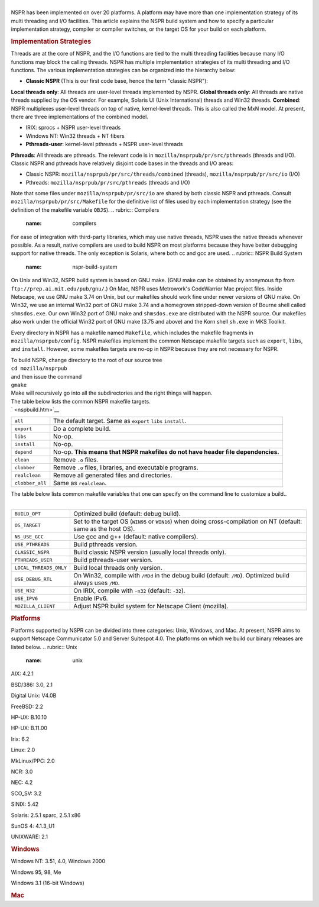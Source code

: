 .. rubric:: NSPR: Build System and Supported Platforms
   :name: nspr-build-system-and-supported-platforms

   **Note:** This was written in 1998. Platforms and releases have
   changed since then. See the release notes for current data.

| 
| NSPR has been implemented on over 20 platforms. A platform may have
  more than one implementation strategy of its multi threading and I/O
  facilities. This article explains the NSPR build system and how to
  specify a particular implementation strategy, compiler or compiler
  switches, or the target OS for your build on each platform.

.. rubric:: Implementation Strategies
   :name: implementation-strategies

Threads are at the core of NSPR, and the I/O functions are tied to the
multi threading facilities because many I/O functions may block the
calling threads. NSPR has multiple implementation strategies of its
multi threading and I/O functions. The various implementation strategies
can be organized into the hierarchy below:

-  **Classic NSPR** (This is our first code base, hence the term
   "classic NSPR"):

**Local threads only**: All threads are user-level threads implemented
by NSPR.
**Global threads only**: All threads are native threads supplied by the
OS vendor. For example, Solaris UI (Unix International) threads and
Win32 threads.
**Combined**: NSPR multiplexes user-level threads on top of native,
kernel-level threads. This is also called the MxN model. At present,
there are three implementations of the combined model.

-  IRIX: sprocs + NSPR user-level threads
-  Windows NT: Win32 threads + NT fibers
-  **Pthreads-user**: kernel-level pthreads + NSPR user-level threads

**Pthreads**: All threads are pthreads. The relevant code is in
``mozilla/nsprpub/pr/src/pthreads`` (threads and I/O).
Classic NSPR and pthreads have relatively disjoint code bases in the
threads and I/O areas:

-  Classic NSPR: ``mozilla/nsprpub/pr/src/threads/combined`` (threads),
   ``mozilla/nsprpub/pr/src/io`` (I/O)
-  Pthreads: ``mozilla/nsprpub/pr/src/pthreads`` (threads and I/O)

Note that some files under ``mozilla/nsprpub/pr/src/io`` are shared by
both classic NSPR and pthreads. Consult
``mozilla/nsprpub/pr/src/Makefile`` for the definitive list of files
used by each implementation strategy (see the definition of the makefile
variable ``OBJS``).
.. rubric:: Compilers
   :name: compilers

For ease of integration with third-party libraries, which may use native
threads, NSPR uses the native threads whenever possible. As a result,
native compilers are used to build NSPR on most platforms because they
have better debugging support for native threads. The only exception is
Solaris, where both cc and gcc are used.
.. rubric:: NSPR Build System
   :name: nspr-build-system

On Unix and Win32, NSPR build system is based on GNU make. (GNU make can
be obtained by anonymous ftp from ``ftp://prep.ai.mit.edu/pub/gnu/``.)
On Mac, NSPR uses Metrowork's CodeWarrior Mac project files.
Inside Netscape, we use GNU make 3.74 on Unix, but our makefiles should
work fine under newer versions of GNU make. On Win32, we use an internal
Win32 port of GNU make 3.74 and a homegrown stripped-down version of
Bourne shell called ``shmsdos.exe``. Our own Win32 port of GNU make and
``shmsdos.exe`` are distributed with the NSPR source. Our makefiles also
work under the official Win32 port of GNU make (3.75 and above) and the
Korn shell ``sh.exe`` in MKS Toolkit.

Every directory in NSPR has a makefile named ``Makefile``, which
includes the makefile fragments in ``mozilla/nsprpub/config``. NSPR
makefiles implement the common Netscape makefile targets such as
``export``, ``libs``, and ``install``. However, some makefiles targets
are no-op in NSPR because they are not necessary for NSPR.

| To build NSPR, change directory to the root of our source tree
| ``cd mozilla/nsprpub``
| and then issue the command
| ``gmake``
| Make will recursively go into all the subdirectories and the right
  things will happen.

| The table below lists the common NSPR makefile targets.
| ` <nspbuild.htm>`__ 

+-----------------------------------+-----------------------------------+
| ``all``                           | The default target. Same as       |
|                                   | ``export`` ``libs`` ``install``.  |
+-----------------------------------+-----------------------------------+
| ``export``                        | Do a complete build.              |
+-----------------------------------+-----------------------------------+
| ``libs``                          | No-op.                            |
+-----------------------------------+-----------------------------------+
| ``install``                       | No-op.                            |
+-----------------------------------+-----------------------------------+
| ``depend``                        | No-op. **This means that NSPR     |
|                                   | makefiles do not have header file |
|                                   | dependencies.**                   |
+-----------------------------------+-----------------------------------+
| ``clean``                         | Remove ``.o`` files.              |
+-----------------------------------+-----------------------------------+
| ``clobber``                       | Remove ``.o`` files, libraries,   |
|                                   | and executable programs.          |
+-----------------------------------+-----------------------------------+
| ``realclean``                     | Remove all generated files and    |
|                                   | directories.                      |
+-----------------------------------+-----------------------------------+
| ``clobber_all``                   | Same as ``realclean``.            |
+-----------------------------------+-----------------------------------+

| The table below lists common makefile variables that one can specify
  on the command line to customize a build..
|  

+-----------------------------------+-----------------------------------+
| ``BUILD_OPT``                     | Optimized build (default: debug   |
|                                   | build).                           |
+-----------------------------------+-----------------------------------+
| ``OS_TARGET``                     | Set to the target OS (``WIN95``   |
|                                   | or ``WIN16``) when doing          |
|                                   | cross-compilation on NT (default: |
|                                   | same as the host OS).             |
+-----------------------------------+-----------------------------------+
| ``NS_USE_GCC``                    | Use gcc and g++ (default: native  |
|                                   | compilers).                       |
+-----------------------------------+-----------------------------------+
| ``USE_PTHREADS``                  | Build pthreads version.           |
+-----------------------------------+-----------------------------------+
| ``CLASSIC_NSPR``                  | Build classic NSPR version        |
|                                   | (usually local threads only).     |
+-----------------------------------+-----------------------------------+
| ``PTHREADS_USER``                 | Build pthreads-user version.      |
+-----------------------------------+-----------------------------------+
| ``LOCAL_THREADS_ONLY``            | Build local threads only version. |
+-----------------------------------+-----------------------------------+
| ``USE_DEBUG_RTL``                 | On Win32, compile with ``/MDd``   |
|                                   | in the debug build (default:      |
|                                   | ``/MD``). Optimized build always  |
|                                   | uses ``/MD``.                     |
+-----------------------------------+-----------------------------------+
| ``USE_N32``                       | On IRIX, compile with ``-n32``    |
|                                   | (default: ``-32``).               |
+-----------------------------------+-----------------------------------+
| ``USE_IPV6``                      | Enable IPv6.                      |
+-----------------------------------+-----------------------------------+
| ``MOZILLA_CLIENT``                | Adjust NSPR build system for      |
|                                   | Netscape Client (mozilla).        |
+-----------------------------------+-----------------------------------+

.. rubric:: Platforms
   :name: platforms

Platforms supported by NSPR can be divided into three categories: Unix,
Windows, and Mac. At present, NSPR aims to support Netscape Communicator
5.0 and Server Suitespot 4.0. The platforms on which we build our binary
releases are listed below.
.. rubric:: Unix
   :name: unix

AIX: 4.2.1

BSD/386: 3.0, 2.1

Digital Unix: V4.0B

FreeBSD: 2.2

HP-UX: B.10.10

HP-UX: B.11.00

Irix: 6.2

Linux: 2.0

MkLinux/PPC: 2.0

NCR: 3.0

NEC: 4.2

SCO_SV: 3.2

SINIX: 5.42

Solaris: 2.5.1 sparc, 2.5.1 x86

SunOS 4: 4.1.3_U1

UNIXWARE: 2.1

.. rubric:: Windows
   :name: windows

Windows NT: 3.51, 4.0, Windows 2000

Windows 95, 98, Me

Windows 3.1 (16-bit Windows)

.. rubric:: Mac
   :name: mac
